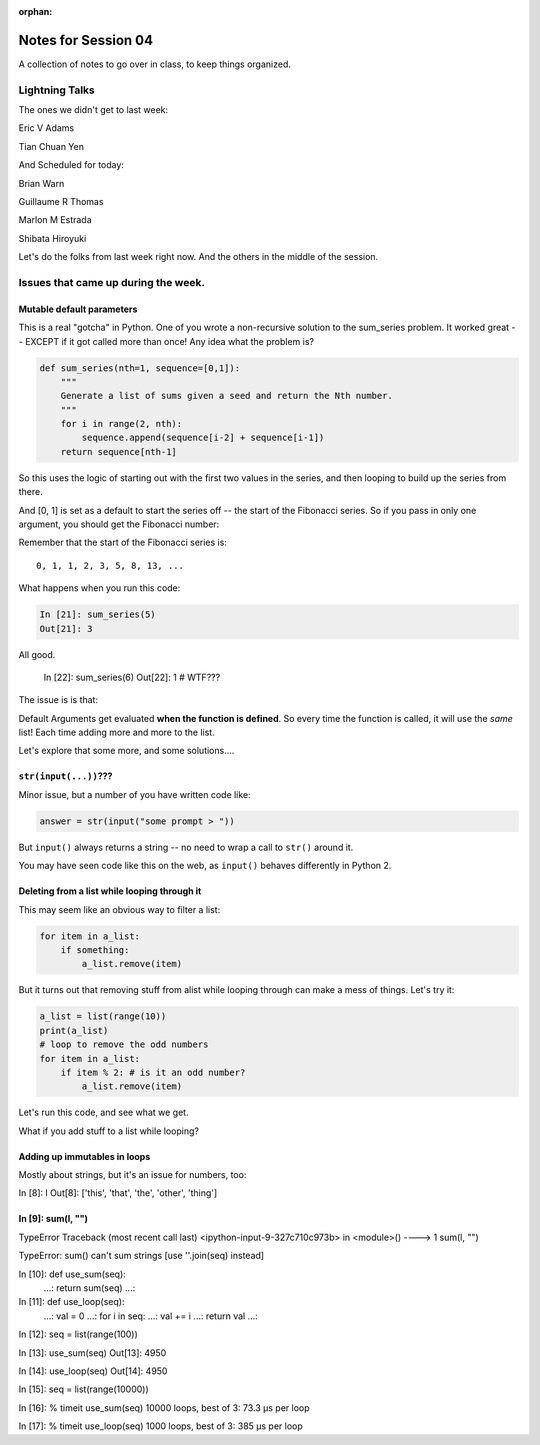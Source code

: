 :orphan:

.. _notes_session04:

####################
Notes for Session 04
####################

A collection of notes to go over in class, to keep things organized.

Lightning Talks
===============

The ones we didn't get to last week:

Eric V Adams

Tian Chuan Yen

And Scheduled for today:

Brian Warn

Guillaume R Thomas

Marlon M Estrada

Shibata Hiroyuki


Let's do the folks from last week right now. And the others in the middle of the session.

Issues that came up during the week.
====================================

Mutable default parameters
--------------------------

This is a real "gotcha" in Python. One of you wrote a non-recursive solution to the sum_series problem. It worked great -- EXCEPT if it got called more than once! Any idea what the problem is?

.. code-block:: python

    def sum_series(nth=1, sequence=[0,1]):
        """
        Generate a list of sums given a seed and return the Nth number.
        """
        for i in range(2, nth):
            sequence.append(sequence[i-2] + sequence[i-1])
        return sequence[nth-1]

So this uses the logic of starting out with the first two values in the series, and then looping to build up the series from there.

And [0, 1] is set as a default to start the series off -- the start of the Fibonacci series.  So if you pass in only one argument, you should get the Fibonacci number:

Remember that the start of the Fibonacci series is::

  0, 1, 1, 2, 3, 5, 8, 13, ...

What happens when you run this code:

.. code-block:: python

    In [21]: sum_series(5)
    Out[21]: 3

All good.

    In [22]: sum_series(6)
    Out[22]: 1
    # WTF???

The issue is is that:

Default Arguments get evaluated **when the function is defined**. So every time the function is called, it will use the *same* list! Each time adding more and more to the list.

Let's explore that some more, and some solutions....

``str(input(...))``???
----------------------

Minor issue, but a number of you have written code like:

.. code-block:: python

    answer = str(input("some prompt > "))

But ``input()`` always returns a string -- no need to wrap a call to ``str()`` around it.

You may have seen code like this on the web, as ``input()`` behaves differently in Python 2.

Deleting from a list while looping through it
---------------------------------------------

This may seem like an obvious way to filter a list:

.. code-block:: python

  for item in a_list:
      if something:
          a_list.remove(item)
         
But it turns out that removing stuff from alist while looping through can make a mess of things. Let's try it:

.. code-block:: python

  a_list = list(range(10))
  print(a_list)
  # loop to remove the odd numbers
  for item in a_list:
      if item % 2: # is it an odd number?
          a_list.remove(item)

Let's run this code, and see what we get.

What if you add stuff to a list while looping?

Adding up immutables in loops
-----------------------------

Mostly about strings, but it's an issue for numbers, too:



In [8]: l
Out[8]: ['this', 'that', 'the', 'other', 'thing']

In [9]: sum(l, "")
---------------------------------------------------------------------------
TypeError                                 Traceback (most recent call last)
<ipython-input-9-327c710c973b> in <module>()
----> 1 sum(l, "")

TypeError: sum() can't sum strings [use ''.join(seq) instead]

In [10]: def use_sum(seq):
    ...:     return sum(seq)
    ...: 

In [11]: def use_loop(seq):
    ...:     val = 0
    ...:     for i in seq:
    ...:         val += i
    ...:     return val
    ...: 

In [12]: seq = list(range(100))

In [13]: use_sum(seq)
Out[13]: 4950

In [14]: use_loop(seq)
Out[14]: 4950

In [15]: seq = list(range(10000))

In [16]: % timeit use_sum(seq) 
10000 loops, best of 3: 73.3 µs per loop

In [17]: % timeit use_loop(seq) 
1000 loops, best of 3: 385 µs per loop






